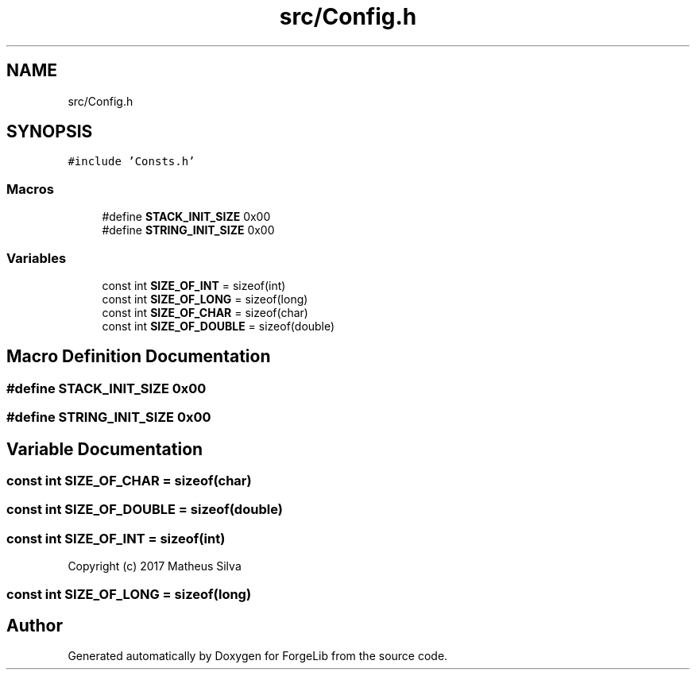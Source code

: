.TH "src/Config.h" 3 "Fri Jun 9 2017" "Version 0.0.1" "ForgeLib" \" -*- nroff -*-
.ad l
.nh
.SH NAME
src/Config.h
.SH SYNOPSIS
.br
.PP
\fC#include 'Consts\&.h'\fP
.br

.SS "Macros"

.in +1c
.ti -1c
.RI "#define \fBSTACK_INIT_SIZE\fP   0x00"
.br
.ti -1c
.RI "#define \fBSTRING_INIT_SIZE\fP   0x00"
.br
.in -1c
.SS "Variables"

.in +1c
.ti -1c
.RI "const int \fBSIZE_OF_INT\fP = sizeof(int)"
.br
.ti -1c
.RI "const int \fBSIZE_OF_LONG\fP = sizeof(long)"
.br
.ti -1c
.RI "const int \fBSIZE_OF_CHAR\fP = sizeof(char)"
.br
.ti -1c
.RI "const int \fBSIZE_OF_DOUBLE\fP = sizeof(double)"
.br
.in -1c
.SH "Macro Definition Documentation"
.PP 
.SS "#define STACK_INIT_SIZE   0x00"

.SS "#define STRING_INIT_SIZE   0x00"

.SH "Variable Documentation"
.PP 
.SS "const int SIZE_OF_CHAR = sizeof(char)"

.SS "const int SIZE_OF_DOUBLE = sizeof(double)"

.SS "const int SIZE_OF_INT = sizeof(int)"
Copyright (c) 2017 Matheus Silva 
.SS "const int SIZE_OF_LONG = sizeof(long)"

.SH "Author"
.PP 
Generated automatically by Doxygen for ForgeLib from the source code\&.
